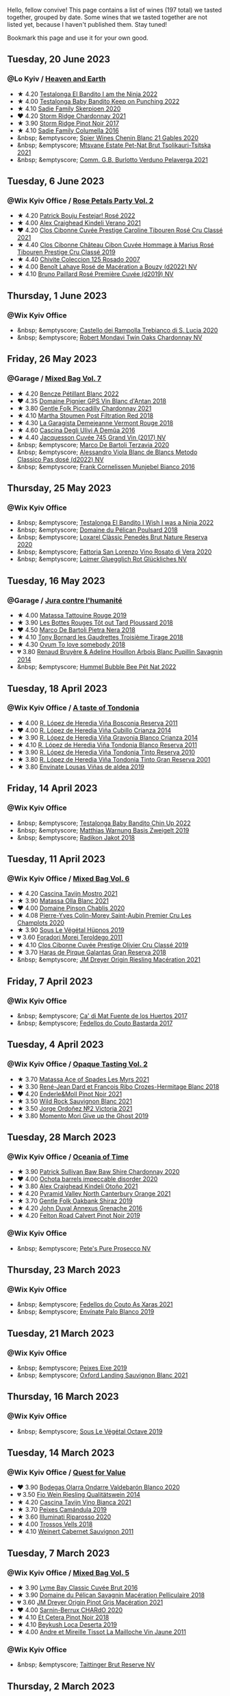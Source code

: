 Hello, fellow convive! This page contains a list of wines (197 total) we tasted together, grouped by date. Some wines that we tasted together are not listed yet, because I haven't published them. Stay tuned!

Bookmark this page and use it for your own good.

#+begin_export html
<div class="rating-list">
#+end_export

** Tuesday, 20 June 2023

*** @Lo Kyiv / [[barberry:/posts/2023-06-20-south-africa][Heaven and Earth]]

- ★ 4.20 [[barberry:/wines/8f825abb-5543-40ac-a42d-44fd1edf1a7d][Testalonga El Bandito I am the Ninja 2022]]
- ★ 4.00 [[barberry:/wines/f70047ef-3506-4395-ba7d-c6867ab3bd5b][Testalonga Baby Bandito Keep on Punching 2022]]
- ★ 4.10 [[barberry:/wines/d71fb0cc-4414-437e-8870-a4ef45c8abd8][Sadie Family Skerpioen 2020]]
- ❤️ 4.20 [[barberry:/wines/817f34e2-6083-474d-8458-452569fdbf8a][Storm Ridge Chardonnay 2021]]
- ★ 3.90 [[barberry:/wines/967d2311-5188-4cdb-ac6a-6ec94c6e40e0][Storm Ridge Pinot Noir 2017]]
- ★ 4.10 [[barberry:/wines/f9b6ea46-f032-45c3-b18f-951508064989][Sadie Family Columella 2016]]
- &nbsp; &emptyscore; [[barberry:/wines/9555acaa-05b1-4adc-b0b5-8d04c5b91016][Spier Wines Chenin Blanc 21 Gables 2020]]
- &nbsp; &emptyscore; [[barberry:/wines/149668d8-4c02-44c0-8955-8d6028e35c92][Mtsvane Estate Pet-Nat Brut Tsolikauri-Tsitska 2021]]
- &nbsp; &emptyscore; [[barberry:/wines/40870c4e-61f7-4b11-9ab5-42d44a22829e][Comm. G.B. Burlotto Verduno Pelaverga 2021]]

** Tuesday,  6 June 2023

*** @Wix Kyiv Office / [[barberry:/posts/2023-06-06-rose][Rose Petals Party Vol. 2]]

- ★ 4.20 [[barberry:/wines/80d58398-afa8-4233-bf27-49bd161cfc3e][Patrick Bouju Festejar! Rosé 2022]]
- ★ 4.00 [[barberry:/wines/36ca12dd-2496-471b-8852-ad8768dc00a6][Alex Craighead Kindeli Verano 2021]]
- ❤️ 4.20 [[barberry:/wines/b94bbe0a-ebf8-4f4a-83bf-5926849e6119][Clos Cibonne Cuvée Prestige Caroline Tibouren Rosé Cru Classé 2021]]
- ★ 4.40 [[barberry:/wines/4ffde9b6-648c-4e72-8f9f-d3a9ea9ebfb1][Clos Cibonne Château Cibon Cuvée Hommage à Marius Rosé Tibouren Prestige Cru Classé 2019]]
- ★ 4.40 [[barberry:/wines/424eb112-836b-4d9a-870a-bb3108b0c136][Chivite Coleccion 125 Rosado 2007]]
- ★ 4.00 [[barberry:/wines/7664a382-e23b-477f-ab93-b4d99433f2ac][Benoît Lahaye Rosé de Macération a Bouzy (d2022) NV]]
- ★ 4.10 [[barberry:/wines/9131e391-2342-4084-9624-5979b708238d][Bruno Paillard Rosé Première Cuvée (d2019) NV]]

** Thursday,  1 June 2023

*** @Wix Kyiv Office

- &nbsp; &emptyscore; [[barberry:/wines/74a920c7-60ac-4e6c-8b7e-cf24db4d3046][Castello dei Rampolla Trebianco di S. Lucia 2020]]
- &nbsp; &emptyscore; [[barberry:/wines/86c53166-1ddb-43ed-a81c-7bfa279c631a][Robert Mondavi Twin Oaks Chardonnay NV]]

** Friday, 26 May 2023

*** @Garage / [[barberry:/posts/2023-05-26-mixed-bag][Mixed Bag Vol. 7]]

- ★ 4.20 [[barberry:/wines/c351d3ca-8616-4b7b-b62b-35b7f3cda8ad][Bencze Pétillant Blanc 2022]]
- ❤️ 4.35 [[barberry:/wines/c3fe7282-9b75-4931-88e4-1eca262675ff][Domaine Pignier GPS Vin Blanc d'Antan 2018]]
- ★ 3.80 [[barberry:/wines/ca344bfa-6acb-4a5a-ac48-74183010ef1f][Gentle Folk Piccadilly Chardonnay 2021]]
- ★ 4.10 [[barberry:/wines/19d4111f-d367-402c-8ee8-135e83eb43d6][Martha Stoumen Post Filtration Red 2018]]
- ★ 4.30 [[barberry:/wines/eb815a42-3c39-4b70-9cb7-a2795d305fe8][La Garagista Demejeanne Vermont Rouge 2018]]
- ★ 4.60 [[barberry:/wines/767d4390-7fb8-43cf-9a82-da02266342a3][Cascina Degli Ulivi A Demûa 2016]]
- ★ 4.40 [[barberry:/wines/ee5b5dd8-f797-4172-9614-ee55c2ec5d9f][Jacquesson Cuvée 745 Grand Vin (2017) NV]]
- &nbsp; &emptyscore; [[barberry:/wines/1893422e-70fc-4fb0-b984-bccfca0d3ace][Marco De Bartoli Terzavia 2020]]
- &nbsp; &emptyscore; [[barberry:/wines/c44832eb-c5eb-44e8-891b-7d0dde919a61][Alessandro Viola Blanc de Blancs Metodo Classico Pas dosé (d2022) NV]]
- &nbsp; &emptyscore; [[barberry:/wines/33560580-ef8c-4016-88e3-c2cc36d554f0][Frank Cornelissen Munjebel Bianco 2016]]

** Thursday, 25 May 2023

*** @Wix Kyiv Office

- &nbsp; &emptyscore; [[barberry:/wines/da22054b-8886-4194-9e2c-e3a798aaa374][Testalonga El Bandito I Wish I was a Ninja 2022]]
- &nbsp; &emptyscore; [[barberry:/wines/e761d104-5798-43f7-9d5d-cbf763d587a5][Domaine du Pélican Poulsard 2018]]
- &nbsp; &emptyscore; [[barberry:/wines/0bf73b38-a422-4482-9ed0-8ce6ea74981e][Loxarel Clàssic Penedès Brut Nature Reserva 2020]]
- &nbsp; &emptyscore; [[barberry:/wines/c490b3ec-5108-48d6-94ca-87d40ed55c3a][Fattoria San Lorenzo Vino Rosato di Vera 2020]]
- &nbsp; &emptyscore; [[barberry:/wines/9e508cc6-0fed-456f-86e2-82d15cecccef][Loimer Gluegglich Rot Glückliches NV]]

** Tuesday, 16 May 2023

*** @Garage / [[barberry:/posts/2023-05-16-jura][Jura contre l'humanité]]

- ★ 4.00 [[barberry:/wines/a36b4d58-afe8-4fed-88ae-1d9b582e97dc][Matassa Tattouine Rouge 2019]]
- ★ 3.90 [[barberry:/wines/3e07d3ab-d122-4eee-94dd-0770a526125b][Les Bottes Rouges Tôt out Tard Ploussard 2018]]
- ❤️ 4.50 [[barberry:/wines/c2a1ba1f-6ed7-4c0f-bcd3-a497501d5912][Marco De Bartoli Pietra Nera 2018]]
- ★ 4.10 [[barberry:/wines/18504209-097a-41cc-b6ac-e1cf5d449b37][Tony Bornard les Gaudrettes Troisième Tirage 2018]]
- ★ 4.30 [[barberry:/wines/68aa146e-d0bc-4688-8e46-9e4f7bfd3c26][Ovum To love somebody 2018]]
- 💔 3.80 [[barberry:/wines/e4351bcf-6fd6-4b71-b3ac-acf63e9c45e1][Renaud Bruyère & Adeline Houillon Arbois Blanc Pupillin Savagnin 2014]]
- &nbsp; &emptyscore; [[barberry:/wines/8055f252-7ce7-46e9-95e3-28e386d0ae21][Hummel Bubble Bee Pét Nat 2022]]

** Tuesday, 18 April 2023

*** @Wix Kyiv Office / [[barberry:/posts/2023-04-18-tondonia][A taste of Tondonia]]

- ★ 4.00 [[barberry:/wines/3fb511fa-b0d8-45e4-b873-bd1edd50a543][R. López de Heredia Viña Bosconia Reserva 2011]]
- ❤️ 4.00 [[barberry:/wines/849dafd4-c8d6-4ec7-a265-25ccf1f72e32][R. López de Heredia Viña Cubillo Crianza 2014]]
- ★ 3.90 [[barberry:/wines/1a2df79b-c2e6-4bbd-b4fe-013b511fa05d][R. López de Heredia Viña Gravonia Blanco Crianza 2014]]
- ★ 4.10 [[barberry:/wines/ca7b2b58-fb6d-4110-84f0-aa8b6c7ed3dc][R. López de Heredia Viña Tondonia Blanco Reserva 2011]]
- ★ 3.90 [[barberry:/wines/7c02f810-b722-492d-a23e-40c1c1ef41f4][R. López de Heredia Viña Tondonia Tinto Reserva 2010]]
- ★ 3.80 [[barberry:/wines/45e8e973-f58a-4fb8-8a72-5230efba1cb6][R. López de Heredia Viña Tondonia Tinto Gran Reserva 2001]]
- ★ 3.80 [[barberry:/wines/dd40e9e7-9060-4e13-ae70-a3c2c946562b][Envínate Lousas Viñas de aldea 2019]]

** Friday, 14 April 2023

*** @Wix Kyiv Office

- &nbsp; &emptyscore; [[barberry:/wines/13b11427-367f-4fe1-8261-0c0426631122][Testalonga Baby Bandito Chin Up 2022]]
- &nbsp; &emptyscore; [[barberry:/wines/f8d552cc-0829-4efa-8c87-365e82b3d04b][Matthias Warnung Basis Zweigelt 2019]]
- &nbsp; &emptyscore; [[barberry:/wines/d41f34c5-0e35-4e1b-8c5c-5792d817bb38][Radikon Jakot 2018]]

** Tuesday, 11 April 2023

*** @Wix Kyiv Office / [[barberry:/posts/2023-04-11-mixed-bag][Mixed Bag Vol. 6]]

- ★ 4.20 [[barberry:/wines/c8d48ec3-1c25-414c-85e0-d944fb493c42][Cascina Tavijn Mostro 2021]]
- ★ 3.90 [[barberry:/wines/fa8be8c9-7ba9-489b-bb4f-09401d3c6bd6][Matassa Olla Blanc 2021]]
- ❤️ 4.00 [[barberry:/wines/4c766528-8c5d-4d33-83fb-270463090018][Domaine Pinson Chablis 2020]]
- ★ 4.08 [[barberry:/wines/f16dab18-1a1f-4883-a6cb-9c9f9b047987][Pierre-Yves Colin-Morey Saint-Aubin Premier Cru Les Champlots 2020]]
- ★ 3.90 [[barberry:/wines/026717f4-446c-4982-9dce-66031fcf6294][Sous Le Végétal Hüpnos 2019]]
- 💔 3.60 [[barberry:/wines/f9d85e1b-8424-498e-83e8-e1307d7dd9b0][Foradori Morei Teroldego 2011]]
- ★ 4.10 [[barberry:/wines/906681ab-c1e3-4524-9d11-0b5b7ad0f87f][Clos Cibonne Cuvée Prestige Olivier Cru Classé 2019]]
- ★ 3.70 [[barberry:/wines/cc6e12e2-3df7-4230-a784-5d7a19b9b176][Haras de Pirque Galantas Gran Reserva 2018]]
- &nbsp; &emptyscore; [[barberry:/wines/e48f4301-fd16-4dc7-92bc-b5fc6807423f][JM Dreyer Origin Riesling Macération 2021]]

** Friday,  7 April 2023

*** @Wix Kyiv Office

- &nbsp; &emptyscore; [[barberry:/wines/ce698cce-871e-4255-a472-61b1a1160163][Ca' di Mat Fuente de los Huertos 2017]]
- &nbsp; &emptyscore; [[barberry:/wines/0707cf77-b985-4c7e-ab45-0286fd86bff2][Fedellos do Couto Bastarda 2017]]

** Tuesday,  4 April 2023

*** @Wix Kyiv Office / [[barberry:/posts/2023-04-04-opaque-tasting][Opaque Tasting Vol. 2]]

- ★ 3.70 [[barberry:/wines/f617f9f0-8472-4f81-b334-aff85c2ae294][Matassa Ace of Spades Les Myrs 2021]]
- ★ 3.30 [[barberry:/wines/90439d2b-d7b6-454d-9cb2-4ca980207b60][René-Jean Dard et François Ribo Crozes-Hermitage Blanc 2018]]
- ❤️ 4.20 [[barberry:/wines/edaf36b4-74ae-4bb0-8724-514037582de0][Enderle&Moll Pinot Noir 2021]]
- ★ 3.50 [[barberry:/wines/666b87bb-6a15-437c-b269-e0100141b614][Wild Rock Sauvignon Blanc 2021]]
- ★ 3.50 [[barberry:/wines/a4ac2588-8257-4add-af94-520a41aa8702][Jorge Ordoñez №2 Victoria 2021]]
- ★ 3.80 [[barberry:/wines/b5f2078a-01a2-4134-958c-d8ff543a7945][Momento Mori Give up the Ghost 2019]]

** Tuesday, 28 March 2023

*** @Wix Kyiv Office / [[barberry:/posts/2023-03-28-oceania-of-time][Oceania of Time]]

- ★ 3.90 [[barberry:/wines/5147ca62-b8fa-4cde-a0a4-ec1c1ba8372f][Patrick Sullivan Baw Baw Shire Chardonnay 2020]]
- ❤️ 4.00 [[barberry:/wines/83062163-08fd-4ac2-a0df-83a906418a6e][Ochota barrels impeccable disorder 2020]]
- ★ 3.80 [[barberry:/wines/6f9b8b0c-ade3-46f4-bfcc-c5ad41d5c3ff][Alex Craighead Kindeli Otoño 2021]]
- ★ 4.20 [[barberry:/wines/a0a0823b-f9d3-465d-991c-c7e1acc5882e][Pyramid Valley North Canterbury Orange 2021]]
- ★ 3.70 [[barberry:/wines/61e954ff-3637-41a3-a893-8ab869c352ca][Gentle Folk Oakbank Shiraz 2019]]
- ★ 4.20 [[barberry:/wines/7098850c-7c95-4b5d-9639-2ebd2d46b462][John Duval Annexus Grenache 2016]]
- ★ 4.20 [[barberry:/wines/a086f12a-efb1-481f-8ab5-ab1d2250945b][Felton Road Calvert Pinot Noir 2019]]

*** @Wix Kyiv Office

- &nbsp; &emptyscore; [[barberry:/wines/c955b7cb-7f5b-401f-9da2-4364f8f70450][Pete's Pure Prosecco NV]]

** Thursday, 23 March 2023

*** @Wix Kyiv Office

- &nbsp; &emptyscore; [[barberry:/wines/5bbcfd4c-f3a9-4228-ad9f-0c69fc4f96ba][Fedellos do Couto As Xaras 2021]]
- &nbsp; &emptyscore; [[barberry:/wines/ca6689dc-9a11-4587-a57c-09edf6f94008][Envínate Palo Blanco 2019]]

** Tuesday, 21 March 2023

*** @Wix Kyiv Office

- &nbsp; &emptyscore; [[barberry:/wines/da4b9699-fa88-4058-a013-214e9e2f5cc5][Peixes Eixe 2019]]
- &nbsp; &emptyscore; [[barberry:/wines/7292b78a-0272-424e-8384-116624d9307f][Oxford Landing Sauvignon Blanc 2021]]

** Thursday, 16 March 2023

*** @Wix Kyiv Office

- &nbsp; &emptyscore; [[barberry:/wines/a4d331bc-521d-430d-a892-3fa96f017f1a][Sous Le Végétal Octave 2019]]

** Tuesday, 14 March 2023

*** @Wix Kyiv Office / [[barberry:/posts/2023-03-14-quest-for-value][Quest for Value]]

- ❤️ 3.90 [[barberry:/wines/89f8d377-7e4d-4907-bee1-b68fcaddbfac][Bodegas Olarra Ondarre Valdebarón Blanco 2020]]
- 💔 3.50 [[barberry:/wines/1003f92f-f182-4775-8602-32d132fa62d5][Fio Wein Riesling Qualitätswein 2014]]
- ★ 4.20 [[barberry:/wines/9901fe8f-a6a6-44b0-bda3-451fb207048c][Cascina Tavijn Vino Bianca 2021]]
- ★ 3.70 [[barberry:/wines/47638fe3-31a8-4161-88f5-89c994bc635e][Peixes Camándula 2019]]
- ★ 3.60 [[barberry:/wines/c7f437a0-dcaf-44c7-95e9-11919aa0ada0][Illuminati Riparosso 2020]]
- ★ 4.00 [[barberry:/wines/f913d77f-17a6-4b79-b8b3-41967cdf315b][Trossos Vells 2018]]
- ★ 4.10 [[barberry:/wines/1de7ff40-6385-4ed1-898c-7ade51b63a98][Weinert Cabernet Sauvignon 2011]]

** Tuesday,  7 March 2023

*** @Wix Kyiv Office / [[barberry:/posts/2023-03-07-mixed-bag][Mixed Bag Vol. 5]]

- ★ 3.90 [[barberry:/wines/1eec03f6-8164-427a-90e6-d5c1e87c4652][Lyme Bay Classic Cuvée Brut 2016]]
- ★ 3.90 [[barberry:/wines/a70d304d-581f-44e1-91b5-dfa8422a03d2][Domaine du Pélican Savagnin Macération Pelliculaire 2018]]
- 💔 3.60 [[barberry:/wines/cba5ddb4-b51f-4fb9-a28f-40489793aeb5][JM Dreyer Origin Pinot Gris Macération 2021]]
- ❤️ 4.00 [[barberry:/wines/ea95b34e-b0e6-4581-a6b0-47d39234286f][Sarnin-Berrux CHARdO 2020]]
- ★ 4.10 [[barberry:/wines/8b78bea1-7eb3-4aba-953d-44b164aa164c][Et Cetera Pinot Noir 2018]]
- ★ 4.10 [[barberry:/wines/b098e753-dc4a-4d0e-957f-3affd5968e9a][Beykush Loca Deserta 2019]]
- ★ 4.00 [[barberry:/wines/74d9ccb5-28fc-4b73-9496-5215458d4ede][Andre et Mireille Tissot La Mailloche Vin Jaune 2011]]

*** @Wix Kyiv Office

- &nbsp; &emptyscore; [[barberry:/wines/303d09ba-ded9-49b8-a09b-4f89b6607da6][Taittinger Brut Reserve NV]]

** Thursday,  2 March 2023

*** @Wix Kyiv Office

- &nbsp; &emptyscore; [[barberry:/wines/e3bd7506-3b14-453f-a2c8-4646e2e7a87f][Fond Cyprès La toile de Fond 2021]]

** Tuesday, 28 February 2023

*** @Wix Kyiv Office / [[barberry:/posts/2023-02-28-double-trouble][Double trouble]]

- ★ 4.00 [[barberry:/wines/4dc30343-1f2d-47ba-8f9a-97d04e429608][Gulfi Carjcanti 2019]]
- ❤️ 4.30 [[barberry:/wines/070e8a7b-c212-458b-a737-c9ba893150dc][Gulfi Carjcanti 2017]]
- ★ 4.20 [[barberry:/wines/8699dab9-59a5-41f3-8e57-df21f04d5e91][Gulfi Carjcanti 2015]]
- ★ 3.80 [[barberry:/wines/ab4efba9-201e-4489-b2db-43a6f7863585][Raúl Pérez La Vizcaína La Del Vivo 2017]]
- ★ 4.20 [[barberry:/wines/e4e90e65-228d-4605-a0f5-bf9681aa278c][Raúl Pérez La Vizcaína La Del Vivo 2015]]
- ★ 3.50 [[barberry:/wines/767a24b9-3ae4-4ea9-9955-a4c7157e6afe][Cantina Alchemica M Rosso 2006]]
- ★ 4.00 [[barberry:/wines/02f99618-1f5f-42e8-9e45-3d8f55664f4d][Denavolo Catavela 2021]]

** Tuesday, 14 February 2023

*** @Wix Kyiv Office / [[barberry:/posts/2023-02-14-between-collio-and-carso][Between Collio and Carso]]

- ★ 4.00 [[barberry:/wines/1e6aec1c-90f1-4cc6-8cb7-f174abd34fdc][Zidarich Malvasia 2011]]
- 💔 3.80 [[barberry:/wines/8d575670-c594-4f55-b330-6ed0a1e63d3d][Gravner Ribolla Anfora 2004]]
- ★ 4.30 [[barberry:/wines/2d320bfb-05fb-4c2c-9ce8-81b52e6eff76][Gravner Ribolla 2010]]
- ★ 4.10 [[barberry:/wines/73ea334f-8f6a-4fec-ad1c-505874003834][Radikon Ribolla 2007]]
- ★ 4.20 [[barberry:/wines/86bad245-61a4-41e5-ad57-05b9f7e568f2][Radikon Jakot 2007]]
- ❤️ 4.20 [[barberry:/wines/c641c3ee-8721-4752-abe8-692e1e2e91b3][Zidarich Ruje Rosso 2013]]

** Tuesday,  7 February 2023

*** @Wix Kyiv Office

- &nbsp; &emptyscore; [[barberry:/wines/f677f3f4-c6a4-43e9-9872-b4dd8efa9707][Fattoria San Lorenzo Marche Bianco di Gino 2021]]

** Tuesday, 31 January 2023

*** @Wix Kyiv Office / [[barberry:/posts/2023-01-31-norm-wines][Norm Wines Vol. 1]]

- ★ 4.00 [[barberry:/wines/b397acc1-bce4-44c8-b231-2456a03e4740][Francois Montand Méthode Traditionnelle Rosé Brut NV]]
- 💔 3.70 [[barberry:/wines/80360436-e4f3-41dd-9d8b-06fd0a82f9fb][Domaine de La Baume les Mariés Sauvignon Blanc 2021]]
- ★ 3.90 [[barberry:/wines/e8f282e6-b655-435b-91e3-1966dbde5b25][Tasca Tenuta Regaleali Nozze d'Oro 2018]]
- ★ 4.20 [[barberry:/wines/64290061-6185-4c40-bc35-6ace93d2334c][Frontonio Microcósmico 2017]]
- ★ 3.90 [[barberry:/wines/47a0e9bc-69e9-4149-8f01-a06076e86a31][Johnson Estate Pinot Noir 2018]]
- ❤️ 4.10 [[barberry:/wines/0356114f-4682-4632-ac80-47152890b9c9][Bodegas la Eralta Hacienda El Olmo Crianza 2018]]
- ★ 3.90 [[barberry:/wines/74357d28-4b8a-4693-a176-3cf0b8a79a5a][Fattoria San Lorenzo Marche Rosso di Gino 2020]]
- ★ 3.90 [[barberry:/wines/5eb74aa5-d845-4c05-b8ce-e3a26d02dd60][Els Vinyerons Pregadéu 2020]]

** Tuesday, 24 January 2023

*** @Wix Kyiv Office / [[barberry:/posts/2023-01-24-il-pirata][Il Pirata Vol. 3]]

- ★ 3.90 [[barberry:/wines/7a3f478e-ab77-465c-9ef5-80b8e7804817][Graffetta Grillo 2019]]
- ★ 3.80 [[barberry:/wines/15b2277b-e7a8-4d4c-ae7f-ad61db9f898c][Arianna Occhipinti SP68 Bianco 2017]]
- ❤️ 4.00 [[barberry:/wines/f7795b1b-bbbf-42d4-888f-19ae004bb5e8][COS Pithos Bianco 2012]]
- ★ 3.60 [[barberry:/wines/f29ce812-d84b-48fb-b0bb-c8e85e092719][Tenuta di Fessina A'Puddara Etna Bianco 2010]]
- ★ 4.10 [[barberry:/wines/b701a9ea-9bea-4b05-a9f7-de9f41256240][COS Cerasuolo di Vittoria Classico 2010]]
- ★ 4.10 [[barberry:/wines/aba30227-d546-4ce1-94ac-75fa356f7b19][Tenuta di Castellaro Corinto 2017]]
- 💔 3.60 [[barberry:/wines/7a4c3999-ac78-4afa-b09c-d47263b22c82][Girolamo Russo Etna Rosso San Lorenzo 2017]]

** Wednesday, 18 January 2023

*** @Wix Kyiv Office

- &nbsp; &emptyscore; [[barberry:/wines/32f2e52b-d8cc-44c1-8f0c-7f966a501699][Yalumba The Y Series Riesling 2021]]
- &nbsp; &emptyscore; [[barberry:/wines/47638fe3-31a8-4161-88f5-89c994bc635e][Peixes Camándula 2019]]

** Tuesday, 17 January 2023

*** @Wix Kyiv Office / [[barberry:/posts/2023-01-17-il-pirata][Il Pirata Vol. 2]]

- 💔 3.00 [[barberry:/wines/3811fe0e-abd2-43f1-b405-4133d488b8e7][Marco De Bartoli Terzavia 2018]]
- ★ 3.20 [[barberry:/wines/bce1234e-d6c3-49f0-8ef3-804ada6a56ec][COS Ramí 2019]]
- ★ 4.00 [[barberry:/wines/f29ce812-d84b-48fb-b0bb-c8e85e092719][Tenuta di Fessina A'Puddara Etna Bianco 2010]]
- ★ 4.30 [[barberry:/wines/bdf1fe84-b9b4-4d39-a4d2-78d6fdefad17][Planeta Cometa 2020]]
- ★ 3.70 [[barberry:/wines/a13d51f1-63b5-45cb-8c57-7d52c261d9ef][Arianna Occhipinti Il Frappato 2013]]
- ❤️ 4.30 [[barberry:/wines/aba30227-d546-4ce1-94ac-75fa356f7b19][Tenuta di Castellaro Corinto 2017]]
- ★ 4.10 [[barberry:/wines/c538c72e-5d57-45a3-ad1f-26c80ad2d32a][Gulfi Nerojbleo 2009]]

** Friday, 23 December 2022

*** @Wix Kyiv Office

- &nbsp; &emptyscore; [[barberry:/wines/85e7c16e-5b10-466f-ac81-f7a76a032867][Jauma Archies 2017]]

** Thursday, 22 December 2022

*** @Wix Kyiv Office

- &nbsp; &emptyscore; [[barberry:/wines/c7e19cc8-0f99-46b2-9f84-5375c933b593][Pierre Frick Crémant d'Alsace 2018]]
- &nbsp; &emptyscore; [[barberry:/wines/734060fe-341f-4b07-846a-16cde2b07134][Patrick Bouju J 2020]]
- &nbsp; &emptyscore; [[barberry:/wines/f5e603bb-d148-46b2-b372-84cccf28d528][Jauma Tikka The Cosmic Cat 2018]]
- &nbsp; &emptyscore; [[barberry:/wines/4edb730b-eb54-4610-9bed-1a2686b447b8][Esencia Rural de Sol a Sol Tinaja Airén 2019]]
- &nbsp; &emptyscore; [[barberry:/wines/03818b31-2394-4714-a11c-42ce9cda25cf][Tchotiashvili Rkatsiteli Rcheuli Qvevri 2016]]

** Tuesday, 13 December 2022

*** @101 Bar / [[barberry:/posts/2022-12-13-to-each-their-own-vol--1][To Each Their Own Vol. 1]]

- ★ 3.20 [[barberry:/wines/d95d97ad-f3b4-4016-ba33-ae39b7865ff7][Louis Jadot Savigny-Lés-Beaune La Dominode 1er Cru 2014]]
- ★ 3.70 [[barberry:/wines/9af9fb3d-0d6c-4672-bdb0-3dccb527c844][Vinoman Pinot Blanc 2021]]
- ❤️ 4.20 [[barberry:/wines/8fd25ca8-dc64-4ce4-8455-441cbdefac1a][Foradori Fuoripista Pinot Grigio 2021]]
- ★ 3.80 [[barberry:/wines/51239c2b-f533-4888-bd5a-97faf2299673][Domaine Zind Humbrecht Heimbourg Turckheim Pinot Gris 2018]]
- ★ 3.60 [[barberry:/wines/5c18d9be-e61a-4d75-9dc9-c68a6b2fbebb][Rudolf Fürst Klingenberger Spätburgunder 2019]]
- ★ 3.10 [[barberry:/wines/5a117d28-e2b6-490c-90a6-a4145fd72fd0][Tomislav Marković On the Rocks 2020]]
- 💔 3.10 [[barberry:/wines/26122f9f-12ba-42ba-8d22-4f96de40fbd9][Momento Mori Cardinia Rangers Rosé 2019]]

** Monday, 12 December 2022

*** @Wix Kyiv Office

- &nbsp; &emptyscore; [[barberry:/wines/60d26b16-bed9-4237-b56c-e78c98cd935f][Krasna Hora Riesling 2021]]
- &nbsp; &emptyscore; [[barberry:/wines/9dd2628d-c95d-4da9-b807-a667b8962163][Krasna Hora Sauvignon Blanc 2021]]

** Friday,  9 December 2022

*** @Wix Kyiv Office

- &nbsp; &emptyscore; [[barberry:/wines/b139671b-c4ed-4d57-bae0-6c0b0abebcc7][Cascina Tavijn Vino Rosso L.F05/2021/22 NV]]

** Monday,  5 December 2022

*** @Wix Kyiv Office

- &nbsp; &emptyscore; [[barberry:/wines/2f48f9ef-5ba5-4a13-a549-c9fad5f0cd88][Krasna Hora Viktoria 2019]]
- &nbsp; &emptyscore; [[barberry:/wines/eb0e3f46-1417-4e4d-acc5-1fe5e6650a48][Patrick Bouju Festejar! Rosé 2021]]

*** @Wix Kyiv Office / [[barberry:/posts/2022-12-05-grapes-of-piedmont][Grapes of Piedmont]]

- ★ 4.10 [[barberry:/wines/9901fe8f-a6a6-44b0-bda3-451fb207048c][Cascina Tavijn Vino Bianca 2021]]
- ❤️ 4.00 [[barberry:/wines/21b2b1ca-3e02-4b2b-9901-3c212762d95f][Iuli La Rina 2018]]
- ★ 3.70 [[barberry:/wines/02983870-d48b-4d04-909e-27b574fcd918][Fratelli Alessandria Speziale Verduno Pelaverga 2019]]
- ★ 3.50 [[barberry:/wines/6cb59fce-cdef-4390-a168-29c715c9277a][Antoniolo Gattinara 2014]]
- ★ 3.70 [[barberry:/wines/9803f58c-cbbf-4c60-92a1-444f32fed355][Valli Unite Marmote 2017]]
- 💔 2.50 [[barberry:/wines/a024914c-4a92-4ef2-910f-8e507120be58][Cascina Degli Ulivi Nibiô 2010]]
- ★ 4.30 [[barberry:/wines/9bd895a7-ad65-4065-a7f8-38fb457ed455][Cascina Tavijn Bandita 2016]]

** Wednesday, 30 November 2022

*** @Wix Kyiv Office

- &nbsp; &emptyscore; [[barberry:/wines/1e205bfb-2c28-457c-9949-c1923f812815][Patrick Bouju G&M 2021]]
- &nbsp; &emptyscore; [[barberry:/wines/2dde7f0e-d881-48b3-97a6-b039c2926f27][Donnafugata Fragore 2018]]

** Tuesday, 29 November 2022

*** @Wix Kyiv Office

- &nbsp; &emptyscore; [[barberry:/wines/22d13049-a120-4b9f-94d7-6bc6d67da88a][Cascina Tavijn Ottavio L.G06/2021/22 NV]]
- &nbsp; &emptyscore; [[barberry:/wines/e1d2512e-70b4-4de7-a366-53a8732c055f][Bodegas Urbina Valle del Ángel Método Tradicional Brut 2017]]

** Friday, 11 November 2022

*** @Wix Kyiv Office

- &nbsp; &emptyscore; [[barberry:/wines/11a8ed67-b0a6-46fb-a449-835d782e6a0e][Foradori Fontanasanta Manzoni Bianco 2019]]

** Wednesday,  9 November 2022

*** @Wix Kyiv Office

- &nbsp; &emptyscore; [[barberry:/wines/26a79e10-55ff-49da-89ce-7b15f48575cf][2Naturkinder Black Betty 2020]]

** Wednesday,  2 November 2022

*** @Wix Kyiv Office

- &nbsp; &emptyscore; [[barberry:/wines/39a934ab-0f33-4466-894b-72d822ce15d4][Valentina Passalacqua Sintonia 2019]]

** Wednesday, 12 October 2022

*** @Wix Kyiv Office

- &nbsp; &emptyscore; [[barberry:/wines/7a0fd419-179e-4c42-9bc8-36f8af4c5b97][Ktima Ligas Amphora 2018]]
- &nbsp; &emptyscore; [[barberry:/wines/5370341c-7ad2-4585-98f1-15b790de3840][Pol Opuesto Qué Grande SOS! 2017]]

** Friday,  7 October 2022

*** @Wix Kyiv Office

- &nbsp; &emptyscore; [[barberry:/wines/cbf036a5-283a-4cc4-b7ba-a512828d1967][Valentina Passalacqua Calcarius Orange Puglia Nu Litr NV]]
- &nbsp; &emptyscore; [[barberry:/wines/9f697524-026a-4db4-a5b9-358c7d483098][Valentina Passalacqua Calcarius Troiabomb 2018]]

** Thursday, 22 September 2022

*** @Wix Kyiv Office

- &nbsp; &emptyscore; [[barberry:/wines/30c525bd-570e-46da-9d48-0a68da83dab9][Cuevas de Arom Pedra Forca Garnacha & Syrah 2016]]
- &nbsp; &emptyscore; [[barberry:/wines/9ac7c172-b901-4f1c-97b7-508fd9dd40c4][Foradori Lezèr 2020]]

** Tuesday, 20 September 2022

*** @Wix Kyiv Office / [[barberry:/posts/2022-09-20-opaque-tasting][Opaque Tasting Vol. 1]]

- ★ 4.00 [[barberry:/wines/345c98e3-665a-416f-83a7-b31d12e29361][Domaine Rossignol-Trapet Savigny-Les-Beaune Les Bas Liards 2019]]
- ★ 3.20 [[barberry:/wines/0209f5d1-a27d-45a1-8497-c3aeafe79c6e][Bret Brothers Pouilly-Loché Climat La Colonge 2018]]
- ★ 3.80 [[barberry:/wines/d7faed1b-ff73-4f26-be36-633d6664ecfd][Testalonga Baby Bandito Follow Your Dreams 2021]]
- ❤️ 4.20 [[barberry:/wines/670fad73-f37f-4fc2-bb51-44452dc9fbe5][Le Vieux Télégraphe Châteauneuf du Pape Clos La Roquète 2020]]
- ★ 4.10 [[barberry:/wines/4b4e3ce1-235d-4f81-b79b-90371a3d74fc][Pierre Frick Pinoit Gris Macération Pur Vin 2019]]

** Tuesday, 23 August 2022

*** @Wix Kyiv Office / [[barberry:/posts/2022-08-23-sin-titulo][Sin Titulo]]

- ★ 3.00 [[barberry:/wines/7141038a-4f6b-4a49-97df-c3fc4befd6fb][Anne et J.F. Ganevat La Bubulle à Jeannot NV]]
- 💔 2.80 [[barberry:/wines/5fb42b2f-6d7d-4a31-98b2-d157c96cf41b][Villa Calicantus Chiar'otto Bardolino Classico Chiaretto 2019]]
- ★ 3.80 [[barberry:/wines/d6ffcdcc-661f-4e9e-bcfa-93446faf8f22][Matassa Tattouine Rouge 2020]]
- ★ 4.00 [[barberry:/wines/b869e1d7-0bc5-4eaa-ab69-a436b48ba75a][Victoria E. Torres Pecis Sin Titulo NG 2017]]
- ★ 3.00 [[barberry:/wines/1972ae47-ec40-46f1-82c5-f48d39a28a5a][An Approach To Relaxation Sucette 2018]]
- ❤️ 4.20 [[barberry:/wines/2bdf5b08-d90a-4cf9-b69d-fb3d0ffefd2e][Cà del Vént Anima Brut Rosé Pas Operé VSQ 2014]]
- ★ 4.00 [[barberry:/wines/5d58df70-237b-49d5-b236-b91ce5c45eba][Alex Craighead Kindeli Verano 2020]]

*** @Andrii Sierkov

- &nbsp; &emptyscore; [[barberry:/wines/9c98f1c3-0866-4cd9-9c0d-7a43fd269943][Momento Mori The Incline 2018]]

** Thursday, 18 August 2022

*** @Wix Kyiv Office

- &nbsp; &emptyscore; [[barberry:/wines/60eb654c-b828-4c1f-adde-9ebab8360b5d][Bencze Riesling 2019]]
- &nbsp; &emptyscore; [[barberry:/wines/64ece0f6-c9fd-4116-8ff7-ea78634293e2][Momento Mori Bianco 2019]]
- &nbsp; &emptyscore; [[barberry:/wines/dd209658-bfc4-4863-a0cb-248673b162c0][Valentina Passalacqua Calcarius Bombigiana 2019]]

** Thursday, 28 July 2022

*** @Wix Kyiv Office / [[barberry:/posts/2022-07-28-mixed-bag][Mixed Bag Vol. 2: Orange]]

- ★ 3.50 [[barberry:/wines/8bb8fb69-9781-4451-81c7-fa0a592a1a56][Lucy Margaux Pinot Gris Comme de Fleurs 2020]]
- ★ 3.00 [[barberry:/wines/4ec81725-dadc-4a70-b58e-d5a8550b03b8][Marco De Bartoli Integer Grillo 2018]]
- ❤️ 4.50 [[barberry:/wines/aff84447-55cc-496b-bf6c-3881e451e0d0][La Biancara Sassaia 1997]]
- 💔 2.30 [[barberry:/wines/f315c7e4-18d2-4508-ac31-4198302b44aa][Tsikhelishvili Wines Alvani Rkatsiteli 2018]]
- ★ 4.70 [[barberry:/wines/300f65a6-f3a7-413d-8e8f-4b06abb5f11d][La Stoppa Ageno 2018]]
- ★ 4.00 [[barberry:/wines/d760ef98-0e8f-457e-8e0c-d102169fe4bd][La Stoppa Ageno 2019]]
- ★ 3.80 [[barberry:/wines/930fb85c-691f-4692-8372-30e03660a72a][Gentle Folk Summertown blanc 2019]]
- ★ 4.70 [[barberry:/wines/6d64366b-03ab-40e9-be42-29b47b5ba98a][Ktima Ligas Spira 2019]]

** Friday,  8 July 2022

*** @Wix Kyiv Office

- &nbsp; &emptyscore; [[barberry:/wines/e2ba6fb5-84a9-4659-bd14-34f40f48bf87][Cascina Degli Ulivi Filagnotti 2016]]

#+begin_export html
</div>
#+end_export
